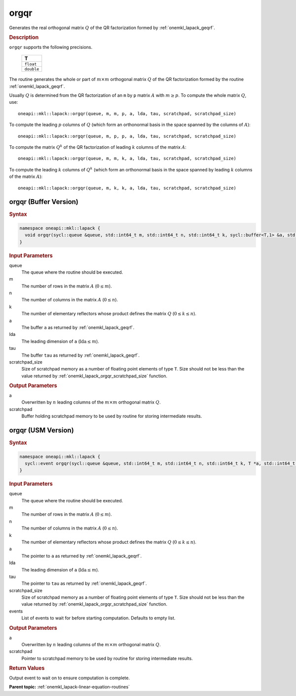 .. SPDX-FileCopyrightText: 2019-2020 Intel Corporation
..
.. SPDX-License-Identifier: CC-BY-4.0

.. _onemkl_lapack_orgqr:

orgqr
=====

Generates the real orthogonal matrix :math:`Q` of the QR factorization formed
by :ref:`onemkl_lapack_geqrf`.

.. container:: section

  .. rubric:: Description

``orgqr`` supports the following precisions.

    .. list-table:: 
       :header-rows: 1

       * -  T 
       * -  ``float`` 
       * -  ``double`` 

The routine generates the whole or part of :math:`m \times m` orthogonal
matrix :math:`Q` of the QR factorization formed by the routine
:ref:`onemkl_lapack_geqrf`.

Usually :math:`Q` is determined from the QR factorization of an ``m``
by ``p`` matrix :math:`A` with :math:`m \ge p`. To compute the whole matrix
:math:`Q`, use:

::

   oneapi::mkl::lapack::orgqr(queue, m, m, p, a, lda, tau, scratchpad, scratchpad_size)

To compute the leading :math:`p` columns of :math:`Q` (which form an
orthonormal basis in the space spanned by the columns of :math:`A`):

::

   oneapi::mkl::lapack::orgqr(queue, m, p, p, a, lda, tau, scratchpad, scratchpad_size)

To compute the matrix :math:`Q^{k}` of the QR factorization of
leading :math:`k` columns of the matrix :math:`A`:

::

   oneapi::mkl::lapack::orgqr(queue, m, m, k, a, lda, tau, scratchpad, scratchpad_size)

To compute the leading :math:`k` columns of :math:`Q^{k}` (which form
an orthonormal basis in the space spanned by leading :math:`k` columns of
the matrix :math:`A`):

::

   oneapi::mkl::lapack::orgqr(queue, m, k, k, a, lda, tau, scratchpad, scratchpad_size)

orgqr (Buffer Version)
----------------------

.. container:: section

  .. rubric:: Syntax

.. code-block:: cpp

    namespace oneapi::mkl::lapack {
      void orgqr(sycl::queue &queue, std::int64_t m, std::int64_t n, std::int64_t k, sycl::buffer<T,1> &a, std::int64_t lda, sycl::buffer<T,1> &tau, sycl::buffer<T,1> &scratchpad, std::int64_t scratchpad_size)
    }

.. container:: section

  .. rubric:: Input Parameters
      
queue
   The queue where the routine should be executed.

m
   The number of rows in the matrix :math:`A` (:math:`0 \le m`).

n
   The number of columns in the matrix :math:`A` (:math:`0 \le n`).

k
   The number of elementary reflectors whose product defines the
   matrix :math:`Q` (:math:`0 \le k \le n`).

a
   The buffer ``a`` as returned by
   :ref:`onemkl_lapack_geqrf`.

lda
   The leading dimension of ``a`` (:math:`\text{lda} \le m`).

tau
   The buffer ``tau`` as returned by
   :ref:`onemkl_lapack_geqrf`.

scratchpad_size
   Size of scratchpad memory as a number of floating point elements of type ``T``.
   Size should not be less than the value returned by :ref:`onemkl_lapack_orgqr_scratchpad_size` function.

.. container:: section

  .. rubric:: Output Parameters

a
   Overwritten by :math:`n` leading columns of the :math:`m \times m` orthogonal matrix
   :math:`Q`.

scratchpad
   Buffer holding scratchpad memory to be used by routine for storing intermediate results.

orgqr (USM Version)
----------------------

.. container:: section

  .. rubric:: Syntax
         
.. code-block:: cpp

    namespace oneapi::mkl::lapack {
      sycl::event orgqr(sycl::queue &queue, std::int64_t m, std::int64_t n, std::int64_t k, T *a, std::int64_t lda, T *tau, T *scratchpad, std::int64_t scratchpad_size, const sycl::vector_class<sycl::event> &events = {})
    }

.. container:: section

  .. rubric:: Input Parameters
      
queue
   The queue where the routine should be executed.

m
   The number of rows in the matrix :math:`A` (:math:`0 \le m`).

n
   The number of columns in the matrix :math:`A` (:math:`0 \le n`).

k
   The number of elementary reflectors whose product defines the
   matrix :math:`Q` (:math:`0 \le k \le n`).

a
   The pointer to ``a`` as returned by
   :ref:`onemkl_lapack_geqrf`.

lda
   The leading dimension of ``a`` (:math:`\text{lda} \le m`).

tau
   The pointer to ``tau`` as returned by
   :ref:`onemkl_lapack_geqrf`.

scratchpad_size
   Size of scratchpad memory as a number of floating point elements of type ``T``.
   Size should not be less than the value returned by :ref:`onemkl_lapack_orgqr_scratchpad_size` function.

events
   List of events to wait for before starting computation. Defaults to empty list.

.. container:: section

  .. rubric:: Output Parameters

a
   Overwritten by :math:`n` leading columns of the :math:`m \times m` orthogonal matrix
   :math:`Q`.

scratchpad
   Pointer to scratchpad memory to be used by routine for storing intermediate results.

.. container:: section

  .. rubric:: Return Values
         
Output event to wait on to ensure computation is complete.

**Parent topic:** :ref:`onemkl_lapack-linear-equation-routines`


